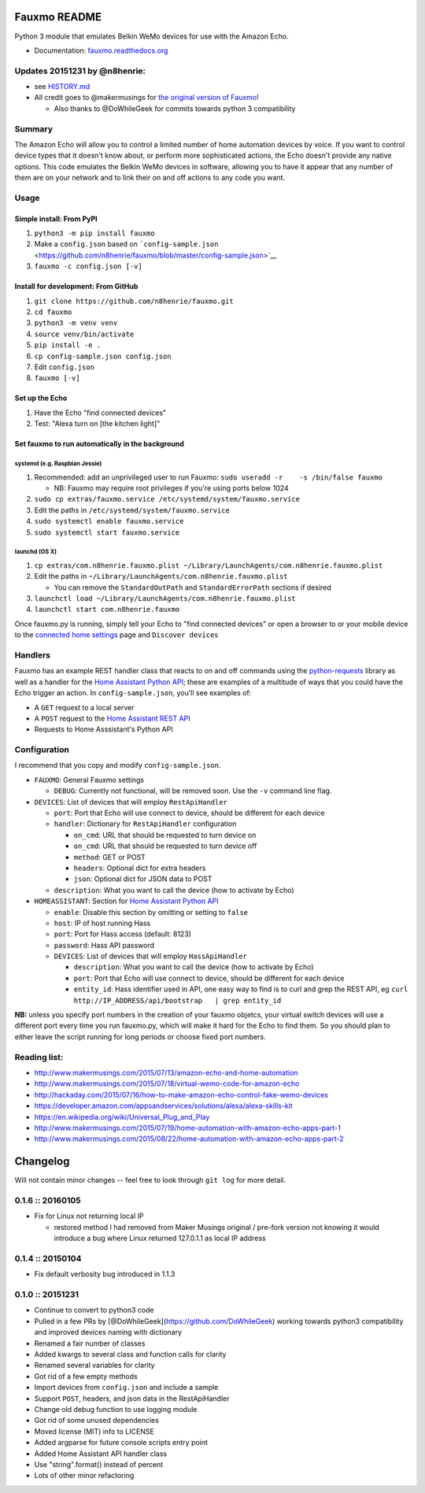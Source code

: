 Fauxmo README
=============

Python 3 module that emulates Belkin WeMo devices for use with the
Amazon Echo.

-  Documentation:
   `fauxmo.readthedocs.org <https://fauxmo.readthedocs.org>`__

Updates 20151231 by @n8henrie:
------------------------------

-  see
   `HISTORY.md <https://github.com/n8henrie/fauxmo/blob/master/HISTORY.md>`__
-  All credit goes to @makermusings for `the original version of
   Fauxmo <https://github.com/makermusings/fauxmo>`__!

   -  Also thanks to @DoWhileGeek for commits towards python 3
      compatibility

Summary
-------

The Amazon Echo will allow you to control a limited number of home
automation devices by voice. If you want to control device types that it
doesn't know about, or perform more sophisticated actions, the Echo
doesn't provide any native options. This code emulates the Belkin WeMo
devices in software, allowing you to have it appear that any number of
them are on your network and to link their on and off actions to any
code you want.

Usage
-----

Simple install: From PyPI
~~~~~~~~~~~~~~~~~~~~~~~~~

1. ``python3 -m pip install fauxmo``
2. Make a ``config.json`` based on
   ```config-sample.json`` <https://github.com/n8henrie/fauxmo/blob/master/config-sample.json>`__
3. ``fauxmo -c config.json [-v]``

Install for development: From GitHub
~~~~~~~~~~~~~~~~~~~~~~~~~~~~~~~~~~~~

1. ``git clone https://github.com/n8henrie/fauxmo.git``
2. ``cd fauxmo``
3. ``python3 -m venv venv``
4. ``source venv/bin/activate``
5. ``pip install -e .``
6. ``cp config-sample.json config.json``
7. Edit ``config.json``
8. ``fauxmo [-v]``

Set up the Echo
~~~~~~~~~~~~~~~

1. Have the Echo "find connected devices"
2. Test: "Alexa turn on [the kitchen light]"

Set fauxmo to run automatically in the background
~~~~~~~~~~~~~~~~~~~~~~~~~~~~~~~~~~~~~~~~~~~~~~~~~

systemd (e.g. Raspbian Jessie)
^^^^^^^^^^^^^^^^^^^^^^^^^^^^^^

1. Recommended: add an unprivileged user to run Fauxmo:
   ``sudo useradd -r    -s /bin/false fauxmo``

   -  NB: Fauxmo may require root privileges if you're using ports below
      1024

2. ``sudo cp extras/fauxmo.service /etc/systemd/system/fauxmo.service``
3. Edit the paths in ``/etc/systemd/system/fauxmo.service``
4. ``sudo systemctl enable fauxmo.service``
5. ``sudo systemctl start fauxmo.service``

launchd (OS X)
^^^^^^^^^^^^^^

1. ``cp extras/com.n8henrie.fauxmo.plist ~/Library/LaunchAgents/com.n8henrie.fauxmo.plist``
2. Edit the paths in
   ``~/Library/LaunchAgents/com.n8henrie.fauxmo.plist``

   -  You can remove the ``StandardOutPath`` and ``StandardErrorPath``
      sections if desired

3. ``launchctl load ~/Library/LaunchAgents/com.n8henrie.fauxmo.plist``
4. ``launchctl start com.n8henrie.fauxmo``

Once fauxmo.py is running, simply tell your Echo to "find connected
devices" or open a browser to or your mobile device to the `connected
home settings <http://alexa.amazon.com/#settings/connected-home>`__ page
and ``Discover devices``

Handlers
--------

Fauxmo has an example REST handler class that reacts to on and off
commands using the
`python-requests <http://docs.python-requests.org/en/latest/>`__ library
as well as a handler for the `Home Assistant Python
API <https://home-assistant.io/developers/python_api>`__; these are
examples of a multitude of ways that you could have the Echo trigger an
action. In ``config-sample.json``, you'll see examples of:

-  A ``GET`` request to a local server
-  A ``POST`` request to the `Home Assistant REST
   API <https://home-assistant.io/developers/rest_api/>`__
-  Requests to Home Asssistant's Python API

Configuration
-------------

I recommend that you copy and modify ``config-sample.json``.

-  ``FAUXMO``: General Fauxmo settings

   -  ``DEBUG``: Currently not functional, will be removed soon. Use the
      ``-v`` command line flag.

-  ``DEVICES``: List of devices that will employ ``RestApiHandler``

   -  ``port``: Port that Echo will use connect to device, should be
      different for each device
   -  ``handler``: Dictionary for ``RestApiHandler`` configuration

      -  ``on_cmd``: URL that should be requested to turn device on
      -  ``on_cmd``: URL that should be requested to turn device off
      -  ``method``: GET or POST
      -  ``headers``: Optional dict for extra headers
      -  ``json``: Optional dict for JSON data to POST

   -  ``description``: What you want to call the device (how to activate
      by Echo)

-  ``HOMEASSISTANT``: Section for `Home Assistant Python
   API <https://home-assistant.io/developers/python_api>`__

   -  ``enable``: Disable this section by omitting or setting to
      ``false``
   -  ``host``: IP of host running Hass
   -  ``port``: Port for Hass access (default: 8123)
   -  ``password``: Hass API password
   -  ``DEVICES``: List of devices that will employ ``HassApiHandler``

      -  ``description``: What you want to call the device (how to
         activate by Echo)
      -  ``port``: Port that Echo will use connect to device, should be
         different for each device
      -  ``entity_id``: Hass identifier used in API, one easy way to
         find is to curl and grep the REST API, eg
         ``curl http://IP_ADDRESS/api/bootstrap   | grep entity_id``

**NB:** unless you specify port numbers in the creation of your fauxmo
objetcs, your virtual switch devices will use a different port every
time you run fauxmo.py, which will make it hard for the Echo to find
them. So you should plan to either leave the script running for long
periods or choose fixed port numbers.

Reading list:
-------------

-  http://www.makermusings.com/2015/07/13/amazon-echo-and-home-automation
-  http://www.makermusings.com/2015/07/18/virtual-wemo-code-for-amazon-echo
-  http://hackaday.com/2015/07/16/how-to-make-amazon-echo-control-fake-wemo-devices
-  https://developer.amazon.com/appsandservices/solutions/alexa/alexa-skills-kit
-  https://en.wikipedia.org/wiki/Universal_Plug_and_Play
-  http://www.makermusings.com/2015/07/19/home-automation-with-amazon-echo-apps-part-1
-  http://www.makermusings.com/2015/08/22/home-automation-with-amazon-echo-apps-part-2


Changelog
=========

Will not contain minor changes -- feel free to look through ``git log``
for more detail.

0.1.6 :: 20160105
-----------------

-  Fix for Linux not returning local IP

   -  restored method I had removed from Maker Musings original /
      pre-fork version not knowing it would introduce a bug where Linux
      returned 127.0.1.1 as local IP address

0.1.4 :: 20150104
-----------------

-  Fix default verbosity bug introduced in 1.1.3

0.1.0 :: 20151231
-----------------

-  Continue to convert to python3 code
-  Pulled in a few PRs by [@DoWhileGeek](https://github.com/DoWhileGeek)
   working towards python3 compatibility and improved devices naming
   with dictionary
-  Renamed a fair number of classes
-  Added kwargs to several class and function calls for clarity
-  Renamed several variables for clarity
-  Got rid of a few empty methods
-  Import devices from ``config.json`` and include a sample
-  Support ``POST``, headers, and json data in the RestApiHandler
-  Change old debug function to use logging module
-  Got rid of some unused dependencies
-  Moved license (MIT) info to LICENSE
-  Added argparse for future console scripts entry point
-  Added Home Assistant API handler class
-  Use "string".format() instead of percent
-  Lots of other minor refactoring


